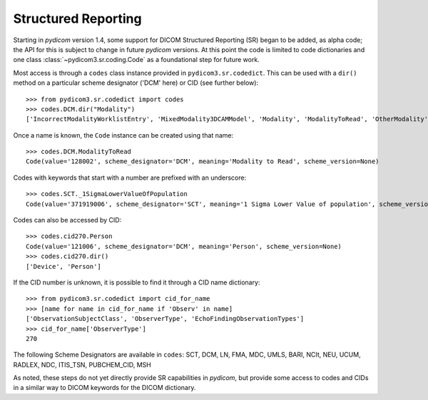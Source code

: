 ====================
Structured Reporting
====================

Starting in *pydicom* version 1.4, some support for DICOM Structured Reporting (SR) began to be added,
as alpha code; the API for this is subject to change in future *pydicom* versions. At this point the
code is limited to code dictionaries and one class :class:`~pydicom3.sr.coding.Code`
as a foundational step for future work.

Most access is through a ``codes`` class instance provided in ``pydicom3.sr.codedict``. This can be used
with a ``dir()`` method on a particular scheme designator ('DCM' here) or CID (see further below)::

    >>> from pydicom3.sr.codedict import codes
    >>> codes.DCM.dir("Modality")
    ['IncorrectModalityWorklistEntry', 'MixedModality3DCAMModel', 'Modality', 'ModalityToRead', 'OtherModality']

Once a name is known, the ``Code`` instance can be created using that name::

    >>> codes.DCM.ModalityToRead
    Code(value='128002', scheme_designator='DCM', meaning='Modality to Read', scheme_version=None)

Codes with keywords that start with a number are prefixed with an underscore::

    >>> codes.SCT._1SigmaLowerValueOfPopulation
    Code(value='371919006', scheme_designator='SCT', meaning='1 Sigma Lower Value of population', scheme_version=None)

Codes can also be accessed by CID::

    >>> codes.cid270.Person
    Code(value='121006', scheme_designator='DCM', meaning='Person', scheme_version=None)
    >>> codes.cid270.dir()
    ['Device', 'Person']

If the CID number is unknown, it is possible to find it through a CID name dictionary::

    >>> from pydicom3.sr.codedict import cid_for_name
    >>> [name for name in cid_for_name if 'Observ' in name]
    ['ObservationSubjectClass', 'ObserverType', 'EchoFindingObservationTypes']
    >>> cid_for_name['ObserverType']
    270


The following Scheme Designators are available in ``codes``:
SCT, DCM, LN, FMA, MDC, UMLS, BARI, NCIt,
NEU, UCUM, RADLEX, NDC, ITIS_TSN, PUBCHEM_CID, MSH

As noted, these steps do not yet directly provide SR capabilities in *pydicom*, but provide some access
to codes and CIDs in a similar way to DICOM keywords for the DICOM dictionary.
